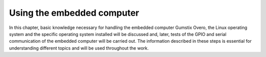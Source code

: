 Using the embedded computer
===========================

.. Neste capítulo serão discutidos conhecimentos básicos necessários para a manipulação do computador embarcado Gumstix Overo, do sistema operacional linux e do sistema operacional específico instalado e, posteriormente, são realizados testes do GPIO e da comunicação serial do computador embarcado. As informações descritas nessas etapas são essenciais para a compreensão de diversos topicos e serão utilizadas ao longo do trabalho.

In this chapter, basic knowledge necessary for handling the embedded computer Gumstix Overo, the Linux operating system and the specific operating system installed will be discussed and, later, tests of the GPIO and serial communication of the embedded computer will be carried out. The information described in these steps is essential for understanding different topics and will be used throughout the work.

